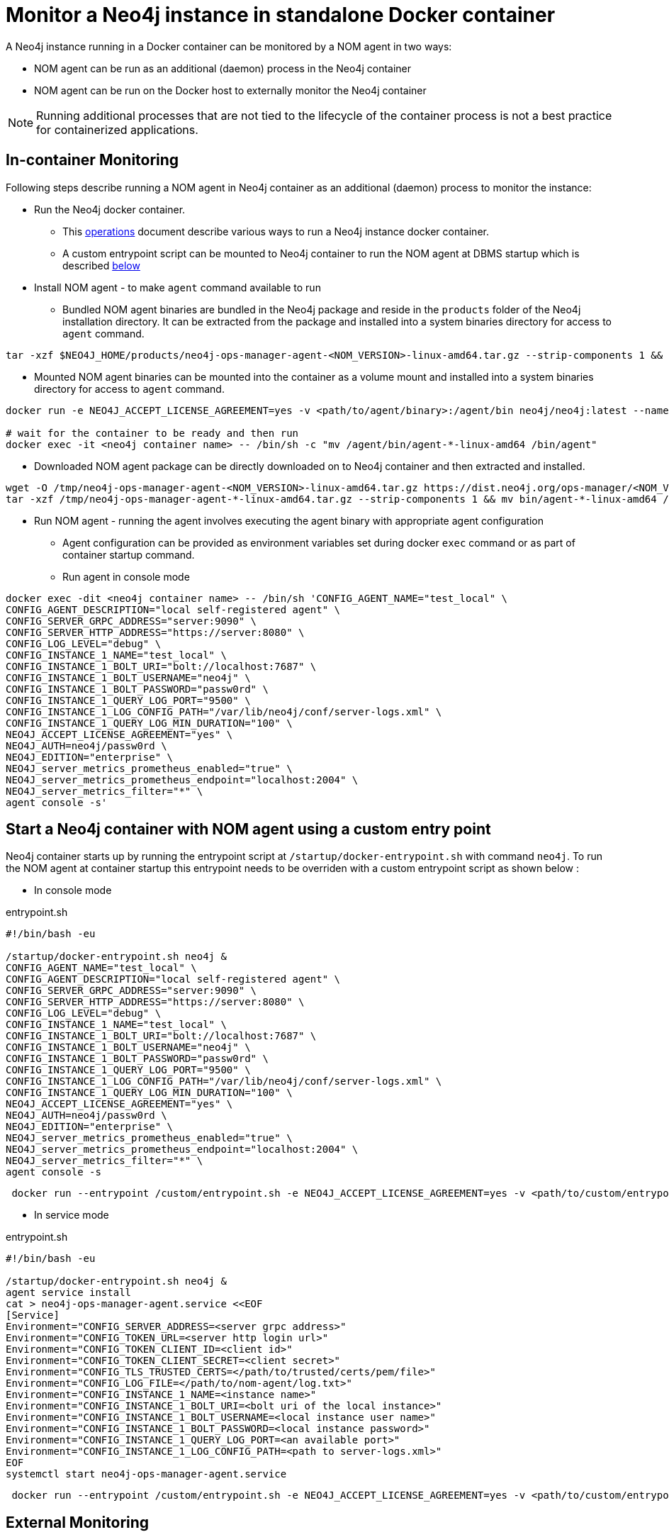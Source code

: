 = Monitor a Neo4j instance in standalone Docker container

A Neo4j instance running in a Docker container can be monitored by a NOM agent in two ways:
 
- NOM agent can be run as an additional (daemon) process in the Neo4j container
- NOM agent can be run on the Docker host to externally monitor the Neo4j container

[NOTE]
====
Running additional processes that are not tied to the lifecycle of the container process is not a best practice for containerized applications.
====

== In-container Monitoring
Following steps describe running a NOM agent in Neo4j container as an additional (daemon) process to monitor the instance:

* Run the Neo4j docker container.
    ** This https://neo4j.com/docs/operations-manual/current/docker/[operations] document describe various ways to run a Neo4j instance docker container.
    ** A custom entrypoint script can be mounted to Neo4j container to run the NOM agent at DBMS startup which is described <<entrypoint, below>>
    
* Install NOM agent - to make `agent` command available to run
    ** Bundled
    NOM agent binaries are bundled in the Neo4j package and reside in the `products` folder of the Neo4j installation directory. It can be
    extracted from the package and installed into a system binaries directory for access to `agent` command.
[source, shell]
----
tar -xzf $NEO4J_HOME/products/neo4j-ops-manager-agent-<NOM_VERSION>-linux-amd64.tar.gz --strip-components 1 && mv bin/agent-<NOM_VERSION>-linux-amd64 /bin/agent
----

    ** Mounted
    NOM agent binaries can be mounted into the container as a volume mount and installed into a system binaries directory for access to `agent` command.
[source, shell]
----
docker run -e NEO4J_ACCEPT_LICENSE_AGREEMENT=yes -v <path/to/agent/binary>:/agent/bin neo4j/neo4j:latest --name <neo4j container name>

# wait for the container to be ready and then run
docker exec -it <neo4j container name> -- /bin/sh -c "mv /agent/bin/agent-*-linux-amd64 /bin/agent"
----

    ** Downloaded
    NOM agent package can be directly downloaded on to Neo4j container and then extracted and installed.
[source, shell]
---- 
wget -O /tmp/neo4j-ops-manager-agent-<NOM_VERSION>-linux-amd64.tar.gz https://dist.neo4j.org/ops-manager/<NOM_VERSION>/neo4j-ops-manager-agent-<NOM_VERSION>-linux-amd64.tar.gz
tar -xzf /tmp/neo4j-ops-manager-agent-*-linux-amd64.tar.gz --strip-components 1 && mv bin/agent-*-linux-amd64 /bin/agent
----

* Run NOM agent - running the agent involves executing the agent binary with appropriate agent configuration
    ** Agent configuration can be provided as environment variables set during docker `exec` command or as part of container startup command.
    ** Run agent in console mode
[source, shell, role=noheader]
----
docker exec -dit <neo4j container name> -- /bin/sh 'CONFIG_AGENT_NAME="test_local" \
CONFIG_AGENT_DESCRIPTION="local self-registered agent" \
CONFIG_SERVER_GRPC_ADDRESS="server:9090" \
CONFIG_SERVER_HTTP_ADDRESS="https://server:8080" \
CONFIG_LOG_LEVEL="debug" \
CONFIG_INSTANCE_1_NAME="test_local" \
CONFIG_INSTANCE_1_BOLT_URI="bolt://localhost:7687" \
CONFIG_INSTANCE_1_BOLT_USERNAME="neo4j" \
CONFIG_INSTANCE_1_BOLT_PASSWORD="passw0rd" \
CONFIG_INSTANCE_1_QUERY_LOG_PORT="9500" \
CONFIG_INSTANCE_1_LOG_CONFIG_PATH="/var/lib/neo4j/conf/server-logs.xml" \
CONFIG_INSTANCE_1_QUERY_LOG_MIN_DURATION="100" \
NEO4J_ACCEPT_LICENSE_AGREEMENT="yes" \
NEO4J_AUTH=neo4j/passw0rd \
NEO4J_EDITION="enterprise" \
NEO4J_server_metrics_prometheus_enabled="true" \
NEO4J_server_metrics_prometheus_endpoint="localhost:2004" \
NEO4J_server_metrics_filter="*" \
agent console -s'
----

[[entrypoint]]
== Start a Neo4j container with NOM agent using a custom entry point
Neo4j container starts up by running the entrypoint script at `/startup/docker-entrypoint.sh` with command `neo4j`. To run the NOM agent at container startup this entrypoint needs to be overriden with a custom entrypoint script as shown below :

* In console mode

.entrypoint.sh
[source, shell]
----
#!/bin/bash -eu

/startup/docker-entrypoint.sh neo4j &
CONFIG_AGENT_NAME="test_local" \
CONFIG_AGENT_DESCRIPTION="local self-registered agent" \
CONFIG_SERVER_GRPC_ADDRESS="server:9090" \
CONFIG_SERVER_HTTP_ADDRESS="https://server:8080" \
CONFIG_LOG_LEVEL="debug" \
CONFIG_INSTANCE_1_NAME="test_local" \
CONFIG_INSTANCE_1_BOLT_URI="bolt://localhost:7687" \
CONFIG_INSTANCE_1_BOLT_USERNAME="neo4j" \
CONFIG_INSTANCE_1_BOLT_PASSWORD="passw0rd" \
CONFIG_INSTANCE_1_QUERY_LOG_PORT="9500" \
CONFIG_INSTANCE_1_LOG_CONFIG_PATH="/var/lib/neo4j/conf/server-logs.xml" \
CONFIG_INSTANCE_1_QUERY_LOG_MIN_DURATION="100" \
NEO4J_ACCEPT_LICENSE_AGREEMENT="yes" \
NEO4J_AUTH=neo4j/passw0rd \
NEO4J_EDITION="enterprise" \
NEO4J_server_metrics_prometheus_enabled="true" \
NEO4J_server_metrics_prometheus_endpoint="localhost:2004" \
NEO4J_server_metrics_filter="*" \
agent console -s
----
[source, shell, role=noheader]
----
 docker run --entrypoint /custom/entrypoint.sh -e NEO4J_ACCEPT_LICENSE_AGREEMENT=yes -v <path/to/custom/entrypoint>:/custom $NEO4J_IMAGE
----

* In service mode

.entrypoint.sh
[source, shell]
----
#!/bin/bash -eu

/startup/docker-entrypoint.sh neo4j &
agent service install
cat > neo4j-ops-manager-agent.service <<EOF
[Service]
Environment="CONFIG_SERVER_ADDRESS=<server grpc address>"
Environment="CONFIG_TOKEN_URL=<server http login url>"
Environment="CONFIG_TOKEN_CLIENT_ID=<client id>"
Environment="CONFIG_TOKEN_CLIENT_SECRET=<client secret>"
Environment="CONFIG_TLS_TRUSTED_CERTS=</path/to/trusted/certs/pem/file>"
Environment="CONFIG_LOG_FILE=</path/to/nom-agent/log.txt>"
Environment="CONFIG_INSTANCE_1_NAME=<instance name>"
Environment="CONFIG_INSTANCE_1_BOLT_URI=<bolt uri of the local instance>"
Environment="CONFIG_INSTANCE_1_BOLT_USERNAME=<local instance user name>"
Environment="CONFIG_INSTANCE_1_BOLT_PASSWORD=<local instance password>"
Environment="CONFIG_INSTANCE_1_QUERY_LOG_PORT=<an available port>"
Environment="CONFIG_INSTANCE_1_LOG_CONFIG_PATH=<path to server-logs.xml>"
EOF
systemctl start neo4j-ops-manager-agent.service
----
[source, shell, role=noheader]
----
 docker run --entrypoint /custom/entrypoint.sh -e NEO4J_ACCEPT_LICENSE_AGREEMENT=yes -v <path/to/custom/entrypoint>:/custom $NEO4J_IMAGE
----

== External Monitoring

NOM agent can be run in either the console or service mode on the Docker host and configured to have access to Neo4j container resources. Following addtional configurations to be applied to Neo4j container run config to enable external NOM agent to monitor the instance correctly :

* Neo4j home directory needs to be mounted back on the Docker host to enable access to agent
[source, shell]
----
docker run --entrypoint /custom/entrypoint.sh -e NEO4J_ACCEPT_LICENSE_AGREEMENT=yes -v <path/to/custom/entrypoint>:/custom  -v </path/to/local/neo4j/home>:/var/lib/neo4j neo4j/neo4j:latest
----
* Neo4j prometheus endpoint needs to be exposed via port mapping
[source, shell]
----
docker run --entrypoint /custom/entrypoint.sh -e NEO4J_ACCEPT_LICENSE_AGREEMENT=yes -v <path/to/custom/entrypoint>:/custom  -v </path/to/local/neo4j/home>:/var/lib/neo4j -p "8884:2004" neo4j/neo4j:latest
----
* Query log port needs to be mapped for log appender to forward query logs
[source, shell]
----
docker run --entrypoint /custom/entrypoint.sh -e NEO4J_ACCEPT_LICENSE_AGREEMENT=yes -v <path/to/custom/entrypoint>:/custom  -v </path/to/local/neo4j/home>:/var/lib/neo4j -p "9500:9500" neo4j/neo4j:latest
----